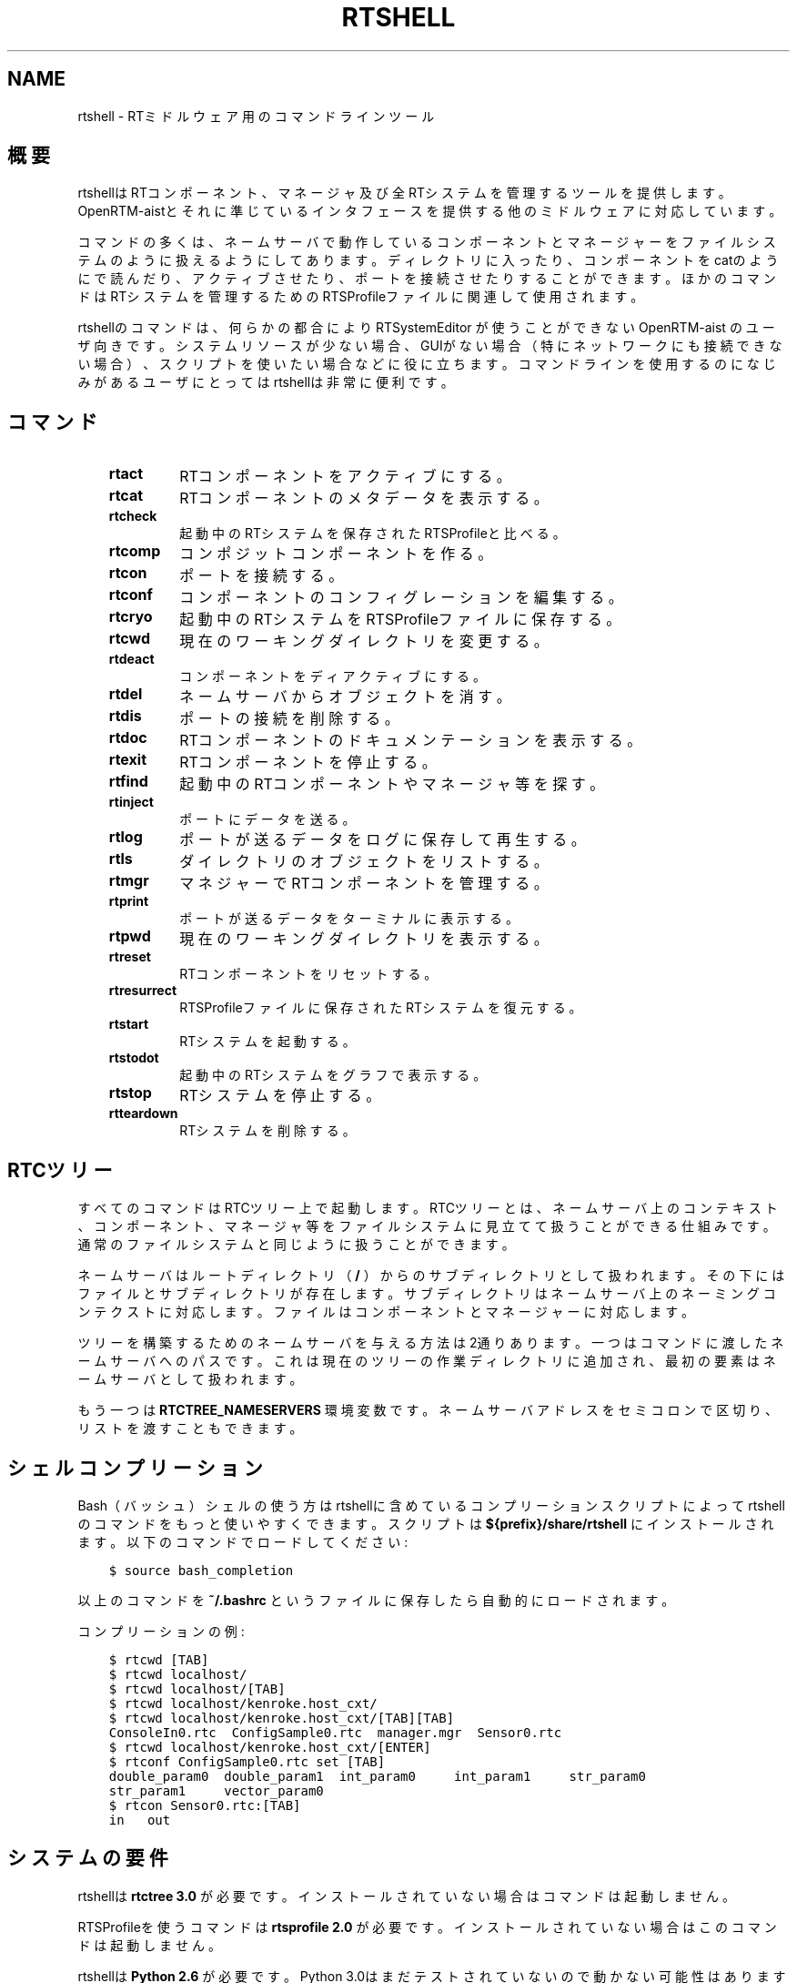 .\" Man page generated from reStructuredText.
.
.
.nr rst2man-indent-level 0
.
.de1 rstReportMargin
\\$1 \\n[an-margin]
level \\n[rst2man-indent-level]
level margin: \\n[rst2man-indent\\n[rst2man-indent-level]]
-
\\n[rst2man-indent0]
\\n[rst2man-indent1]
\\n[rst2man-indent2]
..
.de1 INDENT
.\" .rstReportMargin pre:
. RS \\$1
. nr rst2man-indent\\n[rst2man-indent-level] \\n[an-margin]
. nr rst2man-indent-level +1
.\" .rstReportMargin post:
..
.de UNINDENT
. RE
.\" indent \\n[an-margin]
.\" old: \\n[rst2man-indent\\n[rst2man-indent-level]]
.nr rst2man-indent-level -1
.\" new: \\n[rst2man-indent\\n[rst2man-indent-level]]
.in \\n[rst2man-indent\\n[rst2man-indent-level]]u
..
.TH "RTSHELL" 1 "2015-08-13" "4.0" "User commands"
.SH NAME
rtshell \- RTミドルウェア用のコマンドラインツール
.SH 概要
.sp
rtshellはRTコンポーネント、マネージャ及び全RTシステムを管理するツール
を提供します。OpenRTM\-aistとそれに準じているインタフェースを提供する
他のミドルウェアに対応しています。
.sp
コマンドの多くは、ネームサーバで動作しているコンポーネントとマネージャ
ーをファイルシステムのように扱えるようにしてあります。
ディレクトリに入ったり、コンポーネントをcatのようにで読んだり、アクティブさせ
たり、ポートを接続させたりすることができます。ほかのコマンドはRTシステムを
管理するためのRTSProfileファイルに関連して使用されます。
.sp
rtshellのコマンドは、何らかの都合により RTSystemEditor が使うことができない
OpenRTM\-aist のユーザ向きです。
システムリソースが少ない場合、GUIがない場合（特にネットワークにも接続できな
い場合）、スクリプトを使いたい場合などに役に立ちます。コマンドラインを使用
するのになじみがあるユーザにとってはrtshellは非常に便利です。
.SH コマンド
.INDENT 0.0
.INDENT 3.5
.INDENT 0.0
.TP
.B rtact
RTコンポーネントをアクティブにする。
.TP
.B rtcat
RTコンポーネントのメタデータを表示する。
.TP
.B rtcheck
起動中のRTシステムを保存されたRTSProfileと比べる。
.TP
.B rtcomp
コンポジットコンポーネントを作る。
.TP
.B rtcon
ポートを接続する。
.TP
.B rtconf
コンポーネントのコンフィグレーションを編集する。
.TP
.B rtcryo
起動中のRTシステムをRTSProfileファイルに保存する。
.TP
.B rtcwd
現在のワーキングダイレクトリを変更する。
.TP
.B rtdeact
コンポーネントをディアクティブにする。
.TP
.B rtdel
ネームサーバからオブジェクトを消す。
.TP
.B rtdis
ポートの接続を削除する。
.TP
.B rtdoc
RTコンポーネントのドキュメンテーションを表示する。
.TP
.B rtexit
RTコンポーネントを停止する。
.TP
.B rtfind
起動中のRTコンポーネントやマネージャ等を探す。
.TP
.B rtinject
ポートにデータを送る。
.TP
.B rtlog
ポートが送るデータをログに保存して再生する。
.TP
.B rtls
ダイレクトリのオブジェクトをリストする。
.TP
.B rtmgr
マネジャーでRTコンポーネントを管理する。
.TP
.B rtprint
ポートが送るデータをターミナルに表示する。
.TP
.B rtpwd
現在のワーキングダイレクトリを表示する。
.TP
.B rtreset
RTコンポーネントをリセットする。
.TP
.B rtresurrect
RTSProfileファイルに保存されたRTシステムを復元する。
.TP
.B rtstart
RTシステムを起動する。
.TP
.B rtstodot
起動中のRTシステムをグラフで表示する。
.TP
.B rtstop
RTシステムを停止する。
.TP
.B rtteardown
RTシステムを削除する。
.UNINDENT
.UNINDENT
.UNINDENT
.SH RTCツリー
.sp
すべてのコマンドはRTCツリー上で起動します。RTCツリーとは、ネームサーバ上
のコンテキスト、コンポーネント、マネージャ等をファイルシステムに見立てて
扱うことができる仕組みです。通常のファイルシステムと同じように扱うことが
できます。
.sp
ネームサーバはルートディレクトリ（ \fB/\fP ）からのサブディレクトリとして扱
われます。その下にはファイルとサブディレクトリが存在します。サブディレク
トリはネームサーバ上のネーミングコンテクストに対応します。ファイルはコン
ポーネントとマネージャーに対応します。
.sp
ツリーを構築するためのネームサーバを与える方法は2通りあります。一つはコマ
ンドに渡したネームサーバへのパスです。これは現在のツリーの作業ディレクト
リに追加され、最初の要素はネームサーバとして扱われます。
.sp
もう一つは \fBRTCTREE_NAMESERVERS\fP 環境変数です。ネームサーバアドレスをセミ
コロンで区切り、リストを渡すこともできます。
.SH シェルコンプリーション
.sp
Bash（バッシュ）シェルの使う方はrtshellに含めているコンプリーションスク
リプトによってrtshellのコマンドをもっと使いやすくできます。スクリプトは
\fB${prefix}/share/rtshell\fP にインストールされます。以下のコマンドでロー
ドしてください:
.INDENT 0.0
.INDENT 3.5
.sp
.nf
.ft C
$ source bash_completion
.ft P
.fi
.UNINDENT
.UNINDENT
.sp
以上のコマンドを \fB~/.bashrc\fP というファイルに保存したら自動的にロードさ
れます。
.sp
コンプリーションの例:
.INDENT 0.0
.INDENT 3.5
.sp
.nf
.ft C
$ rtcwd [TAB]
$ rtcwd localhost/
$ rtcwd localhost/[TAB]
$ rtcwd localhost/kenroke.host_cxt/
$ rtcwd localhost/kenroke.host_cxt/[TAB][TAB]
ConsoleIn0.rtc  ConfigSample0.rtc  manager.mgr  Sensor0.rtc
$ rtcwd localhost/kenroke.host_cxt/[ENTER]
$ rtconf ConfigSample0.rtc set [TAB]
double_param0  double_param1  int_param0     int_param1     str_param0
str_param1     vector_param0
$ rtcon Sensor0.rtc:[TAB]
in   out
.ft P
.fi
.UNINDENT
.UNINDENT
.SH システムの要件
.sp
rtshellは \fBrtctree 3.0\fP が必要です。インストールされていない場合はコマン
ドは起動しません。
.sp
RTSProfileを使うコマンドは \fBrtsprofile 2.0\fP が必要です。インストールされ
ていない場合はこのコマンドは起動しません。
.sp
rtshellは \fBPython 2.6\fP が必要です。Python 3.0はまだテストされていないの
で動かない可能性はあります。
.sp
\fBrtinject\fP 、 \fBrtlog\fP 及び \fBrtprint\fP は \fBOpenRTM\-python\fP が必要です。
.sp
Ubuntu 9.04より古いUbuntuのバージョンの使う方は正しいPythonを手動でイン
ストールする必要です。新しいUbuntuにアップグレードすることをお考えくださ
い。10.04はLTSを提供します。
.SH パス
.sp
\fBrtshell\fP は \fIパス\fP でRTCツリーのオブジェクトを示します。パスは
オブジェクトのアドレスです。ネームサーバとネームコンテクストは
ダイレクトリで、マネージャとRTコンポーネントはファイルです。POSIXの
\fBcat\fP 等のコマンドと同じように、コマンドに渡したパスはrtshellの
ワーキングディレクトリに追加されます。rtshellの現在のワーキングディレクトリは
\fBRTCSH_CWD\fP という環境変数に保存されて、 \fBrtcwd\fP というコマンドで
変更することができます。
.sp
利用できるパスはコマンド実行時のネームサーバによって変わります。
\fBRTCSH_NAMESERVERS\fP という環境変数の値に記録されたネームサーバとパスに
指定された ネームサーバを組み合わせて提供します。
.sp
例えば、 \fB/localhost/comp0.rtc\fP は \fBlocalhost\fP にあるネームサーバに登録
された \fBcomp0.rtc\fP というRTコンポーネントを示します。
\fB/localhost/manager/comp0.rtc\fP は \fBlocalhost\fP にあるネームサーバの下の
\fBmanager\fP というディレクトリに登録された \fBcomp0.rtc\fP というRT
コンポーネントを示します。 \fB\&./comp0.rtc\fP は現在のワーキングディレクトリ
の中にある \fBcomp0.rtc\fP というRTコンポーネントを示します。
.sp
RTコンポーネントのポートを示す場合、パスの後にコロン（「:」）で区切って
示します。例えば、 \fB/localhost/comp0.rtc:data\fP は
\fBcomp0.rtc\fP というRTコンポーネントの \fBdata\fP というポートを示します。
.sp
新しいポートを作るコマンドもあります。この場合、オプションをパスに追加
することができます。使えるオプションは作られるポートの名前とフォーマッタ
です。指定方法は以下の通りです:
.INDENT 0.0
.INDENT 3.5
.sp
.nf
.ft C
path:port.name#formatter
.ft P
.fi
.UNINDENT
.UNINDENT
.sp
例:
.INDENT 0.0
.INDENT 3.5
.sp
.nf
.ft C
/localhost/blurg.host_cxt/comp0.rtc:input.stuff#a_printer
.ft P
.fi
.UNINDENT
.UNINDENT
.sp
作られるポートの名前は \fBstuff\fP で、データは \fBa_printer\fP という関数で
ターミナルに表示するように指定してます。（ \fBa_printer\fP の関数はPythonが利
用可能な場所に存在する必要があります。普通はユーザがモジュールで提供します。）
作られたポートは \fBcomp0.rtc\fP の \fBinput\fP というポートに接続します。
.sp
「name」という部分は必須ではありません。書いていない場合は「.」文字も
書かないでください。例:
.INDENT 0.0
.INDENT 3.5
.sp
.nf
.ft C
/localhost/blurg.host_cxt/comp0.rtc:input#a_printer
.ft P
.fi
.UNINDENT
.UNINDENT
.sp
「formatter」という部分は必須ではありません。書いていない場合は「.」文字も
書かないでください。例:
.INDENT 0.0
.INDENT 3.5
.sp
.nf
.ft C
/localhost/blurg.host_cxt/comp0.rtc:input.stuff
.ft P
.fi
.UNINDENT
.UNINDENT
.SH 環境変数
.INDENT 0.0
.INDENT 3.5
.INDENT 0.0
.TP
.B RTCTREE_ORB_ARGS
ORBを作る時に渡す変数です。セミコロンで区切ります。必須ではありません。
.TP
.B RTCTREE_NAMESERVERS
RTCツリーを作る時に参照するネームサーバのアドレスです。アドレスをセミ
コロンで区切ります。リストされたアドレスはすべてRTCツリーに追加して
rtshellで見ることができるようになります。必須ではありません。
.TP
.B RTSH_CWD
rtshellの現在のワーキングディレクトリ。rtshellが自動的に設定します。
設定しないでください。
.UNINDENT
.UNINDENT
.UNINDENT
.sp
普通、ユーザが設定する変数は \fBRTCTREE_NAMESERVERS\fP のみです。よく使うネ
ームサーバを設定しておくと便利です。例えば、Bashシェルの場合、以下のコマンド
は \fBlocalhost\fP 、 \fB192.168.0.1:65346\fP および \fBexample.com\fP にあるネーム
サーバをいつもrtshellで利用できるようにします。
.INDENT 0.0
.INDENT 3.5
$ export RTCTREE_NAMESERVERS=localhost;192.168.0.1:65346;example.com
.UNINDENT
.UNINDENT
.SH 返り値
.sp
成功の場合はゼロを返します。失敗の場合はゼロではない値を返します。
.sp
デバグ情報とエラーは \fBstderr\fP に出します。
.SH 参照
.INDENT 0.0
.INDENT 3.5
\fBrtact\fP (1),
\fBrtcat\fP (1),
\fBrtcheck\fP (1),
\fBrtcomp\fP (1),
\fBrtcon\fP (1),
\fBrtconf\fP (1),
\fBrtcryo\fP (1),
\fBrtcwd\fP (1),
\fBrtdeact\fP (1),
\fBrtdel\fP (1),
\fBrtdis\fP (1),
\fBrtexit\fP (1),
\fBrtfind\fP (1),
\fBrtinject\fP (1),
\fBrtlog\fP (1),
\fBrtls\fP (1),
\fBrtmgr\fP (1),
\fBrtprint\fP (1),
\fBrtpwd\fP (1),
\fBrtreset\fP (1),
\fBrtresurrect\fP (1),
\fBrtstart\fP (1),
\fBrtstodot\fP (1),
\fBrtstop\fP (1),
\fBrtteardown\fP (1)
.UNINDENT
.UNINDENT
.SH AUTHOR
Geoffrey Biggs and contributors
.SH COPYRIGHT
LGPL3
.\" Generated by docutils manpage writer.
.
